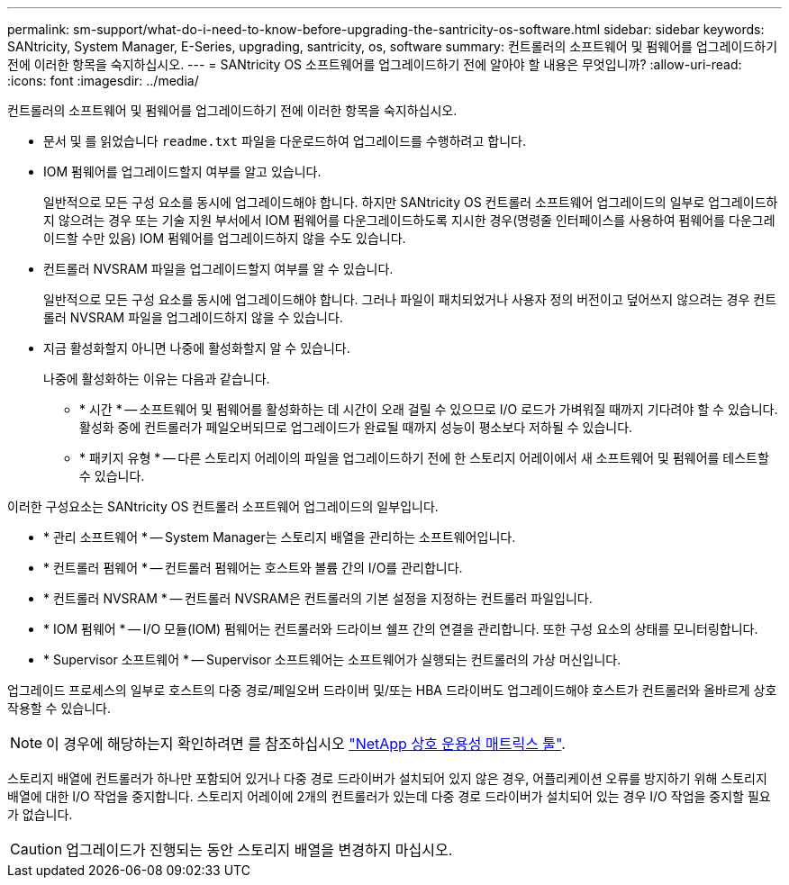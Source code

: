 ---
permalink: sm-support/what-do-i-need-to-know-before-upgrading-the-santricity-os-software.html 
sidebar: sidebar 
keywords: SANtricity, System Manager, E-Series, upgrading, santricity, os, software 
summary: 컨트롤러의 소프트웨어 및 펌웨어를 업그레이드하기 전에 이러한 항목을 숙지하십시오. 
---
= SANtricity OS 소프트웨어를 업그레이드하기 전에 알아야 할 내용은 무엇입니까?
:allow-uri-read: 
:icons: font
:imagesdir: ../media/


[role="lead"]
컨트롤러의 소프트웨어 및 펌웨어를 업그레이드하기 전에 이러한 항목을 숙지하십시오.

* 문서 및 를 읽었습니다 `readme.txt` 파일을 다운로드하여 업그레이드를 수행하려고 합니다.
* IOM 펌웨어를 업그레이드할지 여부를 알고 있습니다.
+
일반적으로 모든 구성 요소를 동시에 업그레이드해야 합니다. 하지만 SANtricity OS 컨트롤러 소프트웨어 업그레이드의 일부로 업그레이드하지 않으려는 경우 또는 기술 지원 부서에서 IOM 펌웨어를 다운그레이드하도록 지시한 경우(명령줄 인터페이스를 사용하여 펌웨어를 다운그레이드할 수만 있음) IOM 펌웨어를 업그레이드하지 않을 수도 있습니다.

* 컨트롤러 NVSRAM 파일을 업그레이드할지 여부를 알 수 있습니다.
+
일반적으로 모든 구성 요소를 동시에 업그레이드해야 합니다. 그러나 파일이 패치되었거나 사용자 정의 버전이고 덮어쓰지 않으려는 경우 컨트롤러 NVSRAM 파일을 업그레이드하지 않을 수 있습니다.

* 지금 활성화할지 아니면 나중에 활성화할지 알 수 있습니다.
+
나중에 활성화하는 이유는 다음과 같습니다.

+
** * 시간 * -- 소프트웨어 및 펌웨어를 활성화하는 데 시간이 오래 걸릴 수 있으므로 I/O 로드가 가벼워질 때까지 기다려야 할 수 있습니다. 활성화 중에 컨트롤러가 페일오버되므로 업그레이드가 완료될 때까지 성능이 평소보다 저하될 수 있습니다.
** * 패키지 유형 * -- 다른 스토리지 어레이의 파일을 업그레이드하기 전에 한 스토리지 어레이에서 새 소프트웨어 및 펌웨어를 테스트할 수 있습니다.




이러한 구성요소는 SANtricity OS 컨트롤러 소프트웨어 업그레이드의 일부입니다.

* * 관리 소프트웨어 * -- System Manager는 스토리지 배열을 관리하는 소프트웨어입니다.
* * 컨트롤러 펌웨어 * -- 컨트롤러 펌웨어는 호스트와 볼륨 간의 I/O를 관리합니다.
* * 컨트롤러 NVSRAM * -- 컨트롤러 NVSRAM은 컨트롤러의 기본 설정을 지정하는 컨트롤러 파일입니다.
* * IOM 펌웨어 * -- I/O 모듈(IOM) 펌웨어는 컨트롤러와 드라이브 쉘프 간의 연결을 관리합니다. 또한 구성 요소의 상태를 모니터링합니다.
* * Supervisor 소프트웨어 * -- Supervisor 소프트웨어는 소프트웨어가 실행되는 컨트롤러의 가상 머신입니다.


업그레이드 프로세스의 일부로 호스트의 다중 경로/페일오버 드라이버 및/또는 HBA 드라이버도 업그레이드해야 호스트가 컨트롤러와 올바르게 상호 작용할 수 있습니다.

[NOTE]
====
이 경우에 해당하는지 확인하려면 를 참조하십시오 https://mysupport.netapp.com/matrix["NetApp 상호 운용성 매트릭스 툴"^].

====
스토리지 배열에 컨트롤러가 하나만 포함되어 있거나 다중 경로 드라이버가 설치되어 있지 않은 경우, 어플리케이션 오류를 방지하기 위해 스토리지 배열에 대한 I/O 작업을 중지합니다. 스토리지 어레이에 2개의 컨트롤러가 있는데 다중 경로 드라이버가 설치되어 있는 경우 I/O 작업을 중지할 필요가 없습니다.


CAUTION: 업그레이드가 진행되는 동안 스토리지 배열을 변경하지 마십시오.
